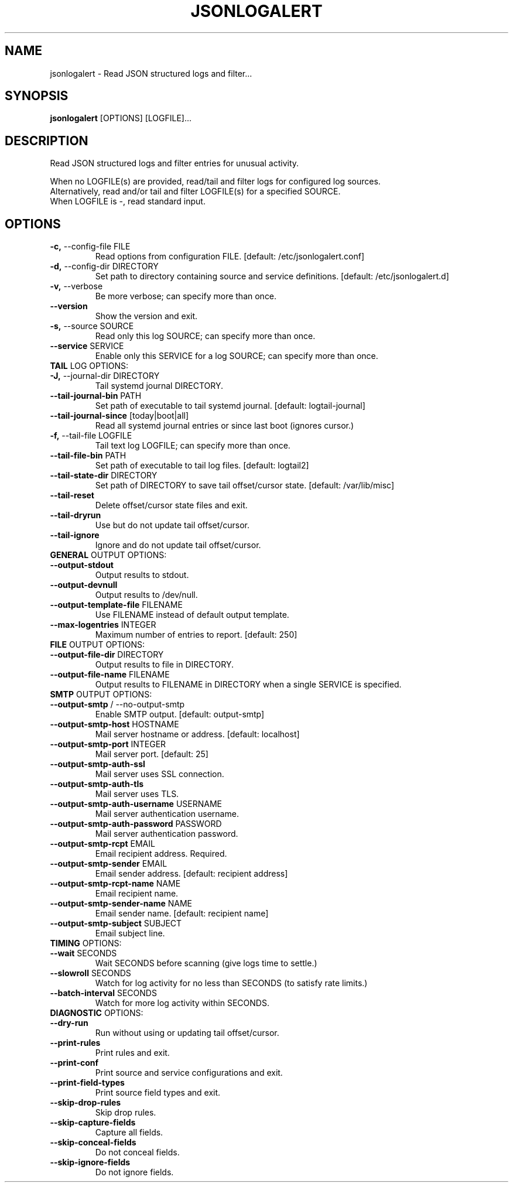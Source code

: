 .TH "JSONLOGALERT" "1" "2024-10-02" "1.0.0.dev0" "jsonlogalert Manual"
.SH NAME
jsonlogalert \- Read JSON structured logs and filter...
.SH SYNOPSIS
.B jsonlogalert
[OPTIONS] [LOGFILE]...
.SH DESCRIPTION
Read JSON structured logs and filter entries for unusual activity.
.PP
    When no LOGFILE(s) are provided, read/tail and filter logs for configured log sources.
    Alternatively, read and/or tail and filter LOGFILE(s) for a specified SOURCE.
    When LOGFILE is -, read standard input.
    
.SH OPTIONS
.TP
\fB\-c,\fP \-\-config\-file FILE
Read options from configuration FILE.  [default: /etc/jsonlogalert.conf]
.TP
\fB\-d,\fP \-\-config\-dir DIRECTORY
Set path to directory containing source and service definitions.  [default: /etc/jsonlogalert.d]
.TP
\fB\-v,\fP \-\-verbose
Be more verbose; can specify more than once.
.TP
\fB\-\-version\fP
Show the version and exit.
.TP
\fB\-s,\fP \-\-source SOURCE
Read only this log SOURCE; can specify more than once.
.TP
\fB\-\-service\fP SERVICE
Enable only this SERVICE for a log SOURCE; can specify more than once.
.TP
\fBTAIL\fP LOG OPTIONS:
.PP
.TP
\fB\-J,\fP \-\-journal\-dir DIRECTORY
Tail systemd journal DIRECTORY.
.TP
\fB\-\-tail\-journal\-bin\fP PATH
Set path of executable to tail systemd journal.  [default: logtail-journal]
.TP
\fB\-\-tail\-journal\-since\fP [today|boot|all]
Read all systemd journal entries or since last boot (ignores cursor.)
.TP
\fB\-f,\fP \-\-tail\-file LOGFILE
Tail text log LOGFILE; can specify more than once.
.TP
\fB\-\-tail\-file\-bin\fP PATH
Set path of executable to tail log files.  [default: logtail2]
.TP
\fB\-\-tail\-state\-dir\fP DIRECTORY
Set path of DIRECTORY to save tail offset/cursor state.  [default: /var/lib/misc]
.TP
\fB\-\-tail\-reset\fP
Delete offset/cursor state files and exit.
.TP
\fB\-\-tail\-dryrun\fP
Use but do not update tail offset/cursor.
.TP
\fB\-\-tail\-ignore\fP
Ignore and do not update tail offset/cursor.
.TP
\fBGENERAL\fP OUTPUT OPTIONS:
.PP
.TP
\fB\-\-output\-stdout\fP
Output results to stdout.
.TP
\fB\-\-output\-devnull\fP
Output results to /dev/null.
.TP
\fB\-\-output\-template\-file\fP FILENAME
Use FILENAME instead of default output template.
.TP
\fB\-\-max\-logentries\fP INTEGER
Maximum number of entries to report.  [default: 250]
.TP
\fBFILE\fP OUTPUT OPTIONS:
.PP
.TP
\fB\-\-output\-file\-dir\fP DIRECTORY
Output results to file in DIRECTORY.
.TP
\fB\-\-output\-file\-name\fP FILENAME
Output results to FILENAME in DIRECTORY when a single SERVICE is specified.
.TP
\fBSMTP\fP OUTPUT OPTIONS:
.PP
.TP
\fB\-\-output\-smtp\fP / \-\-no\-output\-smtp
Enable SMTP output.  [default: output-smtp]
.TP
\fB\-\-output\-smtp\-host\fP HOSTNAME
Mail server hostname or address.  [default: localhost]
.TP
\fB\-\-output\-smtp\-port\fP INTEGER
Mail server port.  [default: 25]
.TP
\fB\-\-output\-smtp\-auth\-ssl\fP
Mail server uses SSL connection.
.TP
\fB\-\-output\-smtp\-auth\-tls\fP
Mail server uses TLS.
.TP
\fB\-\-output\-smtp\-auth\-username\fP USERNAME
Mail server authentication username.
.TP
\fB\-\-output\-smtp\-auth\-password\fP PASSWORD
Mail server authentication password.
.TP
\fB\-\-output\-smtp\-rcpt\fP EMAIL
Email recipient address. Required.
.TP
\fB\-\-output\-smtp\-sender\fP EMAIL
Email sender address.  [default: recipient address]
.TP
\fB\-\-output\-smtp\-rcpt\-name\fP NAME
Email recipient name.
.TP
\fB\-\-output\-smtp\-sender\-name\fP NAME
Email sender name.  [default: recipient name]
.TP
\fB\-\-output\-smtp\-subject\fP SUBJECT
Email subject line.
.TP
\fBTIMING\fP OPTIONS:
.PP
.TP
\fB\-\-wait\fP SECONDS
Wait SECONDS before scanning (give logs time to settle.)
.TP
\fB\-\-slowroll\fP SECONDS
Watch for log activity for no less than SECONDS (to satisfy rate limits.)
.TP
\fB\-\-batch\-interval\fP SECONDS
Watch for more log activity within SECONDS.
.TP
\fBDIAGNOSTIC\fP OPTIONS:
.PP
.TP
\fB\-\-dry\-run\fP
Run without using or updating tail offset/cursor.
.TP
\fB\-\-print\-rules\fP
Print rules and exit.
.TP
\fB\-\-print\-conf\fP
Print source and service configurations and exit.
.TP
\fB\-\-print\-field\-types\fP
Print source field types and exit.
.TP
\fB\-\-skip\-drop\-rules\fP
Skip drop rules.
.TP
\fB\-\-skip\-capture\-fields\fP
Capture all fields.
.TP
\fB\-\-skip\-conceal\-fields\fP
Do not conceal fields.
.TP
\fB\-\-skip\-ignore\-fields\fP
Do not ignore fields.
